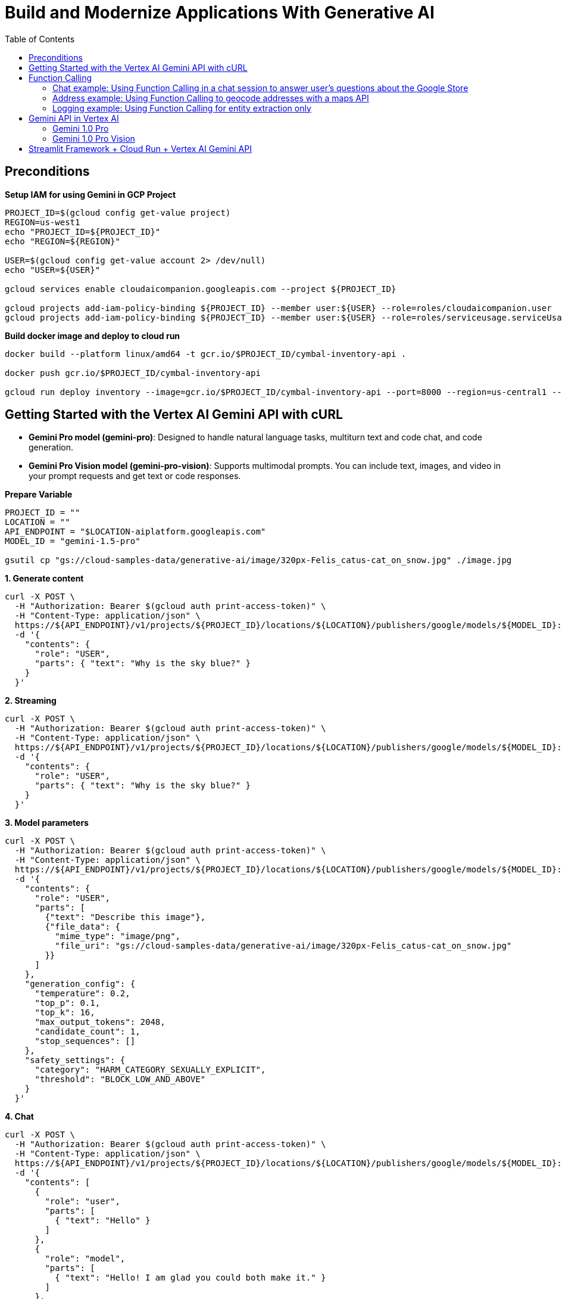 = Build and Modernize Applications With Generative AI 
:toc: manual

== Preconditions

[source, bash]
.*Setup IAM for using Gemini in GCP Project*
----
PROJECT_ID=$(gcloud config get-value project)
REGION=us-west1
echo "PROJECT_ID=${PROJECT_ID}"
echo "REGION=${REGION}"

USER=$(gcloud config get-value account 2> /dev/null)
echo "USER=${USER}"

gcloud services enable cloudaicompanion.googleapis.com --project ${PROJECT_ID}

gcloud projects add-iam-policy-binding ${PROJECT_ID} --member user:${USER} --role=roles/cloudaicompanion.user
gcloud projects add-iam-policy-binding ${PROJECT_ID} --member user:${USER} --role=roles/serviceusage.serviceUsageViewer
----

[source, bash]
.*Build docker image and deploy to cloud run*
----
docker build --platform linux/amd64 -t gcr.io/$PROJECT_ID/cymbal-inventory-api .

docker push gcr.io/$PROJECT_ID/cymbal-inventory-api

gcloud run deploy inventory --image=gcr.io/$PROJECT_ID/cymbal-inventory-api --port=8000 --region=us-central1 --set-env-vars=PROJECT_ID=$PROJECT_ID --allow-unauthenticated
----

== Getting Started with the Vertex AI Gemini API with cURL

* *Gemini Pro model (gemini-pro)*: Designed to handle natural language tasks, multiturn text and code chat, and code generation.
* *Gemini Pro Vision model (gemini-pro-vision)*: Supports multimodal prompts. You can include text, images, and video in your prompt requests and get text or code responses.

[source, bash]
.*Prepare Variable*
----
PROJECT_ID = ""
LOCATION = ""
API_ENDPOINT = "$LOCATION-aiplatform.googleapis.com"
MODEL_ID = "gemini-1.5-pro"

gsutil cp "gs://cloud-samples-data/generative-ai/image/320px-Felis_catus-cat_on_snow.jpg" ./image.jpg
----

[source, bash]
.*1. Generate content*
----
curl -X POST \
  -H "Authorization: Bearer $(gcloud auth print-access-token)" \
  -H "Content-Type: application/json" \
  https://${API_ENDPOINT}/v1/projects/${PROJECT_ID}/locations/${LOCATION}/publishers/google/models/${MODEL_ID}:generateContent \
  -d '{
    "contents": {
      "role": "USER",
      "parts": { "text": "Why is the sky blue?" }
    }
  }'
----

[source, bash]
.*2. Streaming*
----
curl -X POST \
  -H "Authorization: Bearer $(gcloud auth print-access-token)" \
  -H "Content-Type: application/json" \
  https://${API_ENDPOINT}/v1/projects/${PROJECT_ID}/locations/${LOCATION}/publishers/google/models/${MODEL_ID}:streamGenerateContent \
  -d '{
    "contents": {
      "role": "USER",
      "parts": { "text": "Why is the sky blue?" }
    }
  }'
----

[source, bash]
.*3. Model parameters*
----
curl -X POST \
  -H "Authorization: Bearer $(gcloud auth print-access-token)" \
  -H "Content-Type: application/json" \
  https://${API_ENDPOINT}/v1/projects/${PROJECT_ID}/locations/${LOCATION}/publishers/google/models/${MODEL_ID}:generateContent \
  -d '{
    "contents": {
      "role": "USER",
      "parts": [
        {"text": "Describe this image"},
        {"file_data": {
          "mime_type": "image/png",
          "file_uri": "gs://cloud-samples-data/generative-ai/image/320px-Felis_catus-cat_on_snow.jpg"
        }}
      ]
    },
    "generation_config": {
      "temperature": 0.2,
      "top_p": 0.1,
      "top_k": 16,
      "max_output_tokens": 2048,
      "candidate_count": 1,
      "stop_sequences": []
    },
    "safety_settings": {
      "category": "HARM_CATEGORY_SEXUALLY_EXPLICIT",
      "threshold": "BLOCK_LOW_AND_ABOVE"
    }
  }'
----

[source, bash]
.*4. Chat*
----
curl -X POST \
  -H "Authorization: Bearer $(gcloud auth print-access-token)" \
  -H "Content-Type: application/json" \
  https://${API_ENDPOINT}/v1/projects/${PROJECT_ID}/locations/${LOCATION}/publishers/google/models/${MODEL_ID}:generateContent \
  -d '{
    "contents": [
      {
        "role": "user",
        "parts": [
          { "text": "Hello" }
        ]
      },
      {
        "role": "model",
        "parts": [
          { "text": "Hello! I am glad you could both make it." }
        ]
      },
      {
        "role": "user",
        "parts": [
          { "text": "So what is the first order of business?" }
        ]
      }
    ]
  }'
----

[source, bash]
.*5. Function calling*
----
curl -X POST \
  -H "Authorization: Bearer $(gcloud auth print-access-token)" \
  -H "Content-Type: application/json" \
  https://${API_ENDPOINT}/v1beta1/projects/${PROJECT_ID}/locations/${LOCATION}/publishers/google/models/${MODEL_ID}:generateContent \
  -d '{
  "contents": {
    "role": "user",
    "parts": {
      "text": "Which theaters in Mountain View show Barbie movie?"
    }
  },
  "tools": [
    {
      "function_declarations": [
        {
          "name": "find_movies",
          "description": "find movie titles currently playing in theaters based on any description, genre, title words, etc.",
          "parameters": {
            "type": "object",
            "properties": {
              "location": {
                "type": "string",
                "description": "The city and state, e.g. San Francisco, CA or a zip code e.g. 95616"
              },
              "description": {
                "type": "string",
                "description": "Any kind of description including category or genre, title words, attributes, etc."
              }
            },
            "required": [
              "description"
            ]
          }
        },
        {
          "name": "find_theaters",
          "description": "find theaters based on location and optionally movie title which are is currently playing in theaters",
          "parameters": {
            "type": "object",
            "properties": {
              "location": {
                "type": "string",
                "description": "The city and state, e.g. San Francisco, CA or a zip code e.g. 95616"
              },
              "movie": {
                "type": "string",
                "description": "Any movie title"
              }
            },
            "required": [
              "location"
            ]
          }
        },
        {
          "name": "get_showtimes",
          "description": "Find the start times for movies playing in a specific theater",
          "parameters": {
            "type": "object",
            "properties": {
              "location": {
                "type": "string",
                "description": "The city and state, e.g. San Francisco, CA or a zip code e.g. 95616"
              },
              "movie": {
                "type": "string",
                "description": "Any movie title"
              },
              "theater": {
                "type": "string",
                "description": "Name of theater"
              },
              "date": {
                "type": "string",
                "description": "Date for requested showtime"
              }
            },
            "required": [
              "location",
              "movie",
              "theater",
              "date"
            ]
          }
        }
      ]
    }
  ]
}'
----

NOTE: Function calling lets you create a description of a function in their code, then pass that description to a language model in a request. This sample is an example of passing in a description of a function that returns information about where a movie is playing. Several function declarations are included in the request, such as find_movies and find_theaters.

[source, bash]
.*6. Generate text from a local image*
----
data=$(base64 -w 0 image.jpg)

curl -X POST \
  -H "Authorization: Bearer $(gcloud auth print-access-token)" \
  -H "Content-Type: application/json" \
  https://${API_ENDPOINT}/v1/projects/${PROJECT_ID}/locations/${LOCATION}/publishers/google/models/${MODEL_ID}:generateContent \
  -d "{
      'contents': {
        'role': 'USER',
        'parts': [
          {
            'text': 'Is it a cat?'
          },
          {
            'inline_data': {
              'data': '${data}',
              'mime_type':'image/jpeg'
            }
          }
        ]
       }
     }"
----

[source, bash]
.*7. Generate text from an image on Google Cloud Storage*
----
MODEL_ID="gemini-1.5-pro"

curl -X POST \
  -H "Authorization: Bearer $(gcloud auth print-access-token)" \
  -H "Content-Type: application/json" \
  https://${API_ENDPOINT}/v1/projects/${PROJECT_ID}/locations/${LOCATION}/publishers/google/models/${MODEL_ID}:generateContent \
  -d '{
    "contents": {
      "role": "USER",
      "parts": [
        {
          "text": "Describe this image"
        },
        {
          "file_data": {
            "mime_type": "image/png",
            "file_uri": "gs://cloud-samples-data/generative-ai/image/320px-Felis_catus-cat_on_snow.jpg"
          }
        }
      ]
    },
    "generation_config": {
      "temperature": 0.2,
      "top_p": 0.1,
      "top_k": 16,
      "max_output_tokens": 2048,
      "candidate_count": 1,
      "stop_sequences": []
    },
    "safety_settings": {
      "category": "HARM_CATEGORY_SEXUALLY_EXPLICIT",
      "threshold": "BLOCK_LOW_AND_ABOVE"
    }
  }'
----

[source, bash]
.*8. Generate text from a video file*
----
curl -X POST \
  -H "Authorization: Bearer $(gcloud auth print-access-token)" \
  -H "Content-Type: application/json" \
  https://${API_ENDPOINT}/v1/projects/${PROJECT_ID}/locations/${LOCATION}/publishers/google/models/${MODEL_ID}:generateContent \
  -d \
'{
    "contents": {
      "role": "USER",
      "parts": [
        {
          "text": "Answer the following questions using the video only. What is the profession of the main person? What are the main features of the phone highlighted?Which city was this recorded in?Provide the answer JSON."
        },
        {
          "file_data": {
            "mime_type": "video/mp4",
            "file_uri": "gs://github-repo/img/gemini/multimodality_usecases_overview/pixel8.mp4"
          }
        }
      ]
    }
  }'
----

== Function Calling 

Function calling lets developers create a description of a function in their code, then pass that description to a language model in a request. The response from the model includes the name of a function that matches the description and the arguments to call it with.

Imagine asking someone to write down important information without giving them a form or any guidelines on the structure. You might get a beautifully crafted paragraph, but extracting specific details like names, dates, or numbers would be tedious! Similarly, trying to get consistent structured data from a generative text model without function calling can be frustrating. You're stuck explicitly prompting for things like JSON output, often with inconsistent and frustrating results.

This is where Gemini Function Calling comes in. Instead of hoping for the best in a freeform text response from a generative model, you can define clear functions with specific parameters and data types. These function declarations act as structured guidelines, guiding the Gemini model to structure its output in a predictable and usable way. No more parsing text responses for important information!

Think of it like teaching Gemini to speak the language of your applications. Need to retrieve information from a database? Define a `search_db` function with parameters for search terms. Want to integrate with a weather API? Create a `get_weather` function that takes a location as input. Function calling bridges the gap between human language and the structured data needed to interact with external systems.

[source,bash]
.*1. Install Vertex AI SDK for Python*
----
pip3 install --upgrade --user --quiet google-cloud-aiplatform
----

[source,bash]
.*2. Authenticate and initialize*
----
import sys

if "google.colab" in sys.modules:
    from google.colab import auth

    auth.authenticate_user()

PROJECT_ID = "888888888"  
LOCATION = "europe-west4" 

import vertexai

vertexai.init(project=PROJECT_ID, location=LOCATION)
----

[source,bash]
.*3. Import libraries*
----
import requests
from vertexai.generative_models import (
    FunctionDeclaration,
    GenerationConfig,
    GenerativeModel,
    Part,
    Tool,
)
----

=== Chat example: Using Function Calling in a chat session to answer user's questions about the Google Store

[source,bash]
.*1. Define Function*
----
get_product_info = FunctionDeclaration(
    name="get_product_info",
    description="Get the stock amount and identifier for a given product",
    parameters={
        "type": "object",
        "properties": {
            "product_name": {"type": "string", "description": "Product name"}
        },
    },
)

get_store_location = FunctionDeclaration(
    name="get_store_location",
    description="Get the location of the closest store",
    parameters={
        "type": "object",
        "properties": {"location": {"type": "string", "description": "Location"}},
    },
)

place_order = FunctionDeclaration(
    name="place_order",
    description="Place an order",
    parameters={
        "type": "object",
        "properties": {
            "product": {"type": "string", "description": "Product name"},
            "address": {"type": "string", "description": "Shipping address"},
        },
    },
)
----

NOTE: The function parameters are specified as a Python dictionary in accordance with the OpenAPI JSON schema format.

[source,bash]
.*2. Define a tool that allows the Gemini model to select from the set of 3 functions*
----
retail_tool = Tool(
    function_declarations=[
        get_product_info,
        get_store_location,
        place_order,
    ],
)
----

[source,bash]
.*3. Initilize Model with the defined Tool above*
----
model = GenerativeModel(
    "gemini-1.5-pro-001",
    generation_config=GenerationConfig(temperature=0),
    tools=[retail_tool],
)
chat = model.start_chat()
----

NOTE: The temperature parameter controls the degree of randomness in this generation. Lower temperatures are good for functions that require deterministic parameter values, while higher temperatures are good for functions with parameters that accept more diverse or creative parameter values. A temperature of 0 is deterministic. In this case, responses for a given prompt are mostly deterministic, but a small amount of variation is still possible.


NOTE: The `retail_tool` is created in step 2.

[source,bash]
.*4. Call get production info*
----
prompt = """
Do you have the Pixel 8 Pro in stock?
"""

response = chat.send_message(prompt)
response.candidates[0].content.parts[0]
----

[source,bash]
----
function_call {
  name: "get_product_info"
  args {
    fields {
      key: "product_name"
      value {
        string_value: "Pixel 8 Pro"
      }
    }
  }
}
----

NOTE: The response from the Gemini API consists of a structured data object that contains the name and parameters of the function that Gemini selected out of the available functions.

[source,bash]
.*5. call external system simutation*
----
api_response = {"sku": "GA04834-US", "in_stock": "yes"}

response = chat.send_message(
    Part.from_function_response(
        name="get_product_info",
        response={
            "content": api_response,
        },
    ),
)
response.text
----

[source,bash]
----
'Yes, the Pixel 8 Pro is in stock. \n'
----

[source,bash]
.*6. Call get production info*
----
prompt = """
What about the Pixel 8? Is there a store in
Mountain View, CA that I can visit to try one out?
"""

response = chat.send_message(prompt)
response.candidates[0].content.parts[0]
----

[source,bash]
----
function_call {
  name: "get_product_info"
  args {
    fields {
      key: "product_name"
      value {
        string_value: "Pixel 8"
      }
    }
  }
}
----

[source,bash]
.*7. call external system simutation*
----
api_response = {"sku": "GA08475-US", "in_stock": "yes"}

response = chat.send_message(
    Part.from_function_response(
        name="get_product_info",
        response={
            "content": api_response,
        },
    ),
)
response.candidates[0].content.parts[0]
----

[source,bash]
----
function_call {
  name: "get_store_location"
  args {
    fields {
      key: "location"
      value {
        string_value: "Mountain View, CA"
      }
    }
  }
}
----

NOTE: The Gemini API respond with a second function call to `get_store_location` rather than `get_product_info`.

[source,bash]
.*8. call get_store_location*
----
api_response = {"store": "2000 N Shoreline Blvd, Mountain View, CA 94043, US"}

response = chat.send_message(
    Part.from_function_response(
        name="get_store_location",
        response={
            "content": api_response,
        },
    ),
)
response.text
----

[source,bash]
----
'Yes, the Pixel 8 is in stock. You can visit the store at 2000 N Shoreline Blvd, Mountain View, CA 94043, US to try it out. \n'
----

[source,bash]
.*9. call function*
----
prompt = """
I'd like to order a Pixel 8 Pro and have it shipped to 1155 Borregas Ave, Sunnyvale, CA 94089.
"""

response = chat.send_message(prompt)
response.candidates[0].content.parts[0]
----

[source,bash]
----
function_call {
  name: "place_order"
  args {
    fields {
      key: "address"
      value {
        string_value: "1155 Borregas Ave, Sunnyvale, CA 94089"
      }
    }
    fields {
      key: "product"
      value {
        string_value: "Pixel 8 Pro"
      }
    }
  }
}
----

[source,bash]
.*10. call external system simulation*
----
api_response = {
    "payment_status": "paid",
    "order_number": 12345,
    "est_arrival": "2 days",
}

response = chat.send_message(
    Part.from_function_response(
        name="place_order",
        response={
            "content": api_response,
        },
    ),
)
response.text
----

[source,bash]
----
'Your order has been placed and will arrive in 2 days. Your order number is 12345. \n'
----

=== Address example: Using Function Calling to geocode addresses with a maps API

[source,bash]
.*1. Define function*
----
get_location = FunctionDeclaration(
    name="get_location",
    description="Get latitude and longitude for a given location",
    parameters={
        "type": "object",
        "properties": {
            "poi": {"type": "string", "description": "Point of interest"},
            "street": {"type": "string", "description": "Street name"},
            "city": {"type": "string", "description": "City name"},
            "county": {"type": "string", "description": "County name"},
            "state": {"type": "string", "description": "State name"},
            "country": {"type": "string", "description": "Country name"},
            "postal_code": {"type": "string", "description": "Postal code"},
        },
    },
)
----

[source,bash]
.*2. Define a tool*
----
location_tool = Tool(
    function_declarations=[get_location],
)
----

[source,bash]
.*3. call function*
----
prompt = """
I want to get the coordinates for the following address:
1600 Amphitheatre Pkwy, Mountain View, CA 94043, US
"""

response = model.generate_content(
    prompt,
    generation_config=GenerationConfig(temperature=0),
    tools=[location_tool],
)
response.candidates[0].content.parts[0]
----

[source,bash]
----
function_call {
  name: "get_location"
  args {
    fields {
      key: "city"
      value {
        string_value: "Mountain View"
      }
    }
    fields {
      key: "country"
      value {
        string_value: "US"
      }
    }
    fields {
      key: "postal_code"
      value {
        string_value: "94043"
      }
    }
    fields {
      key: "state"
      value {
        string_value: "CA"
      }
    }
    fields {
      key: "street"
      value {
        string_value: "1600 Amphitheatre Pkwy"
      }
    }
  }
}
----

[source,bash]
.*4. External map api*
----
x = response.candidates[0].content.parts[0].function_call.args

url = "https://nominatim.openstreetmap.org/search?"
for i in x:
    url += f'{i}="{x[i]}"&'
url += "format=json"

headers = {"User-Agent": "none"}
x = requests.get(url, headers=headers)
content = x.json()
content
----

[source,bash]
----
[{'place_id': 299815182,
  'licence': 'Data © OpenStreetMap contributors, ODbL 1.0. http://osm.org/copyright',
  'osm_type': 'way',
  'osm_id': 23733659,
  'lat': '37.42248575',
  'lon': '-122.08558456613565',
  'class': 'building',
  'type': 'commercial',
  'place_rank': 30,
  'importance': 6.277943083843774e-05,
  'addresstype': 'building',
  'name': 'Google Building 41',
  'display_name': 'Google Building 41, 1600, Amphitheatre Parkway, Mountain View, Santa Clara County, California, 94043, United States',
  'boundingbox': ['37.4221124', '37.4228508', '-122.0859868', '-122.0851511']},
 {'place_id': 299141099,
  'licence': 'Data © OpenStreetMap contributors, ODbL 1.0. http://osm.org/copyright',
  'osm_type': 'node',
  'osm_id': 2192620021,
  'lat': '37.4217636',
  'lon': '-122.084614',
  'class': 'office',
  'type': 'it',
  'place_rank': 30,
  'importance': 6.277943083843774e-05,
  'addresstype': 'office',
  'name': 'Google Headquarters',
  'display_name': 'Google Headquarters, 1600, Amphitheatre Parkway, Mountain View, Santa Clara County, California, 94043, United States',
  'boundingbox': ['37.4217136', '37.4218136', '-122.0846640', '-122.0845640']}]
----

=== Logging example: Using Function Calling for entity extraction only

[source,bash]
.*1. Define function*
----
extract_log_data = FunctionDeclaration(
    name="extract_log_data",
    description="Extract details from error messages in raw log data",
    parameters={
        "type": "object",
        "properties": {
            "locations": {
                "type": "array",
                "description": "Errors",
                "items": {
                    "description": "Details of the error",
                    "type": "object",
                    "properties": {
                        "error_message": {
                            "type": "string",
                            "description": "Full error message",
                        },
                        "error_code": {"type": "string", "description": "Error code"},
                        "error_type": {"type": "string", "description": "Error type"},
                    },
                },
            }
        },
    },
)
----

[source,bash]
.*2. Define a tool*
----
extraction_tool = Tool(
    function_declarations=[extract_log_data],
)
----

[source,bash]
.*3. Call function*
----
prompt = """
[15:43:28] ERROR: Could not process image upload: Unsupported file format. (Error Code: 308)
[15:44:10] INFO: Search index updated successfully.
[15:45:02] ERROR: Service dependency unavailable (payment gateway). Retrying... (Error Code: 5522)
[15:45:33] ERROR: Application crashed due to out-of-memory exception. (Error Code: 9001)
"""

response = model.generate_content(
    prompt,
    generation_config=GenerationConfig(temperature=0),
    tools=[extraction_tool],
)

response.candidates[0].content.parts[0].function_call
----

[source,bash]
----
name: "extract_log_data"
args {
  fields {
    key: "locations"
    value {
      list_value {
        values {
          struct_value {
            fields {
              key: "error_code"
              value {
                string_value: "308"
              }
            }
            fields {
              key: "error_message"
              value {
                string_value: "Could not process image upload: Unsupported file format."
              }
            }
            fields {
              key: "error_type"
              value {
                string_value: "ERROR"
              }
            }
          }
        }
        values {
          struct_value {
            fields {
              key: "error_code"
              value {
                string_value: "5522"
              }
            }
            fields {
              key: "error_message"
              value {
                string_value: "Service dependency unavailable (payment gateway). Retrying..."
              }
            }
            fields {
              key: "error_type"
              value {
                string_value: "ERROR"
              }
            }
          }
        }
        values {
          struct_value {
            fields {
              key: "error_code"
              value {
                string_value: "9001"
              }
            }
            fields {
              key: "error_message"
              value {
                string_value: "Application crashed due to out-of-memory exception."
              }
            }
            fields {
              key: "error_type"
              value {
                string_value: "ERROR"
              }
            }
          }
        }
      }
    }
  }
}
----

== Gemini API in Vertex AI

[source,bash]
.*1. Install Vertex AI SDK for Python*
----
pip3 install --upgrade --user google-cloud-aiplatform
----

[source,bash]
.*2. Authenticate and initialize*
----
import sys

# Additional authentication is required for Google Colab
if "google.colab" in sys.modules:
    # Authenticate user to Google Cloud
    from google.colab import auth

    auth.authenticate_user()

# Define project information
PROJECT_ID = ""  # @param {type:"string"}
LOCATION = "us-central1"  # @param {type:"string"}

# Initialize Vertex AI
import vertexai

vertexai.init(project=PROJECT_ID, location=LOCATION)
----

[source,bash]
.*3. Import libraries*
----
from vertexai.generative_models import GenerationConfig, GenerativeModel, Image, Part
----

=== Gemini 1.0 Pro

[source,bash]
.*1. load model*
----
model = GenerativeModel("gemini-1.0-pro")
----

[source,bash]
.*2. generate text*
----
responses = model.generate_content("Why is the sky blue?", stream=True)

for response in responses:
    print(response.text, end="")
----

[source,bash]
----
The sky is blue because of a phenomenon called Rayleigh scattering. When sunlight enters the Earth's atmosphere, it is scattered in all directions by the tiny molecules of air. Blue light has a shorter wavelength than other colors of light, so it is scattered more easily. This is why we see a blue sky.

Here are some additional details about Rayleigh scattering:

* It was first explained by Lord Rayleigh in the 19th century.
* It is responsible for the blue color of the sky, the redness of sunsets, and the polarized light of the sky.
* The intensity of Rayleigh scattering is inversely proportional to the fourth power of the wavelength of light. This means that blue light is scattered much more strongly than red light.
* Rayleigh scattering is also responsible for the polarization of light from the sky. This is because the scattered light is polarized in a plane perpendicular to the direction of the incident light.

I hope this information is helpful. Please let me know if you have any other questions.
----

[source,bash]
.*3. generate text*
----
prompt = """Create a numbered list of 10 items. Each item in the list should be a trend in the generative ai and LLM 2025.

Each trend should be less than 10 words."""  

responses = model.generate_content(prompt, stream=True)

for response in responses:
    print(response.text, end="")
----

[source,bash]
----
## Top 10 Trends in Generative AI and LLMs (2025):

1. Personalization of AI assistants.
2. Generative AI for scientific discovery.
3. AI-powered video editing and creation.
4. Hyperrealistic synthetic data generation.
5. Democratization of AI development tools.
6. LLMs for personalized education.
7. AI-driven medical diagnosis and treatment.
8. Explainable and transparent AI models.
9. AI for climate change mitigation and adaptation.
10. Responsible development and use of AI.
----

[source,bash]
.*4. Model parameters*
----
generation_config = GenerationConfig(
    temperature=0.9,
    top_p=1.0,
    top_k=32,
    candidate_count=1,
    max_output_tokens=8192,
)

responses = model.generate_content(
    "Why is the sky blue?",
    generation_config=generation_config,
    stream=True,
)

for response in responses:
    print(response.text, end="")
----

[source,bash]
----
The sky is blue because of a phenomenon called Rayleigh scattering.

When sunlight enters the Earth's atmosphere, it is scattered in all directions by the air molecules. Blue light is scattered more strongly than other colors because it has a shorter wavelength. This scattered blue light is what we see as the color of the sky.

The other colors of sunlight are also scattered, but they are scattered less strongly. This is why the sky appears blue, even though sunlight is actually white.
----

[source,bash]
.*5. multi-turn chat conversations*
----
chat = model.start_chat()

prompt = """My name is Ned. You are my personal assistant. My favorite movies are Lord of the Rings and Hobbit.

Suggest another movie I might like.
"""

responses = chat.send_message(prompt, stream=True)

for response in responses:
    print(response.text, end="")
----

[source,bash]
----
Hello, Ned. It's great to meet you! I'm happy to help you find another movie you might like. Since you enjoy Lord of the Rings and the Hobbit, I can suggest a few movies based on different aspects of those films that you seem to enjoy. 

Would you prefer something with a similar:

* **Epic fantasy world and story**: Try the *Chronicles of Narnia* series, *The Golden Compass*, or *Eragon*.
* **Medieval setting with knights and battles**: Check out *Braveheart*, *Kingdom of Heaven*, or *Excalibur*.
* **Group of unlikely heroes on a quest**: Consider *The Princess Bride*, *Willow*, or *The Goonies*.
* **Dragons and other mythical creatures**: Explore *Reign of Fire*, *Dragonheart*, or *How to Train Your Dragon*. 
----

[source,bash]
.*6. follow-up prompt base on step 5 chat*
----
prompt = "Are my favorite movies based on a book series?"

responses = chat.send_message(prompt, stream=True)

for response in responses:
    print(response.text, end="")
----

[source,bash]
----
Yes, both the Lord of the Rings and the Hobbit trilogies are based on book series written by J.R.R. Tolkien. 

* **The Lord of the Rings** is a trilogy of epic high fantasy novels published between 1954 and 1955. It follows the quest of Frodo Baggins, a hobbit from the Shire, as he and his companions journey to destroy the One Ring, an artifact of immense power created by the Dark Lord Sauron.
* **The Hobbit**, published in 1937, is a shorter novel that serves as a prequel to The Lord of the Rings. It tells the story of Bilbo Baggins, a hobbit who joins a group of dwarves on a quest to reclaim their lost treasure from the dragon Smaug.

Both book series are highly acclaimed and have been translated into numerous languages. They have also inspired countless adaptations, including the popular film trilogies directed by Peter Jackson. 
----

[source,bash]
.*7. Chat history(step 5 and 6)*
----
print(chat.history)
----

[source,bash]
----
[role: "user"
parts {
  text: "My name is Ned. You are my personal assistant. My favorite movies are Lord of the Rings and Hobbit.\n\nSuggest another movie I might like.\n"
}
, role: "model"
parts {
  text: "Hello, Ned. It\'s great to meet you! I\'m happy to help you find another movie you might like. Since you enjoy Lord of the Rings and the Hobbit, I can suggest a few movies based on different aspects of those films that you seem to enjoy. \n\nWould you prefer something with a similar:\n\n* **Epic fantasy world and story**: Try the *Chronicles of Narnia* series, *The Golden Compass*, or *Eragon*.\n* **Medieval setting with knights and battles**: Check out *Braveheart*, *Kingdom of Heaven*, or *Excalibur*.\n* **Group of unlikely heroes on a quest**: Consider *The Princess Bride*, *Willow*, or *The Goonies*.\n* **Dragons and other mythical creatures**: Explore *Reign of Fire*, *Dragonheart*, or *How to Train Your Dragon*. \n"
}
, role: "user"
parts {
  text: "Are my favorite movies based on a book series?"
}
, role: "model"
parts {
  text: "Yes, both the Lord of the Rings and the Hobbit trilogies are based on book series written by J.R.R. Tolkien. \n\n* **The Lord of the Rings** is a trilogy of epic high fantasy novels published between 1954 and 1955. It follows the quest of Frodo Baggins, a hobbit from the Shire, as he and his companions journey to destroy the One Ring, an artifact of immense power created by the Dark Lord Sauron.\n* **The Hobbit**, published in 1937, is a shorter novel that serves as a prequel to The Lord of the Rings. It tells the story of Bilbo Baggins, a hobbit who joins a group of dwarves on a quest to reclaim their lost treasure from the dragon Smaug.\n\nBoth book series are highly acclaimed and have been translated into numerous languages. They have also inspired countless adaptations, including the popular film trilogies directed by Peter Jackson. "
}
]
----

=== Gemini 1.0 Pro Vision

[source,bash]
.*1. load model*
----
multimodal_model = GenerativeModel("gemini-1.0-pro-vision")
----

[source,bash]
.*2. define helper functions*
----
import http.client
import typing
import urllib.request

import IPython.display
from PIL import Image as PIL_Image
from PIL import ImageOps as PIL_ImageOps


def display_images(
    images: typing.Iterable[Image],
    max_width: int = 600,
    max_height: int = 350,
) -> None:
    for image in images:
        pil_image = typing.cast(PIL_Image.Image, image._pil_image)
        if pil_image.mode != "RGB":
            # RGB is supported by all Jupyter environments (e.g. RGBA is not yet)
            pil_image = pil_image.convert("RGB")
        image_width, image_height = pil_image.size
        if max_width < image_width or max_height < image_height:
            # Resize to display a smaller notebook image
            pil_image = PIL_ImageOps.contain(pil_image, (max_width, max_height))
        IPython.display.display(pil_image)


def get_image_bytes_from_url(image_url: str) -> bytes:
    with urllib.request.urlopen(image_url) as response:
        response = typing.cast(http.client.HTTPResponse, response)
        image_bytes = response.read()
    return image_bytes


def load_image_from_url(image_url: str) -> Image:
    image_bytes = get_image_bytes_from_url(image_url)
    return Image.from_bytes(image_bytes)


def get_url_from_gcs(gcs_uri: str) -> str:
    # converts gcs uri to url for image display.
    url = "https://storage.googleapis.com/" + gcs_uri.replace("gs://", "").replace(
        " ", "%20"
    )
    return url


def print_multimodal_prompt(contents: list):
    """
    Given contents that would be sent to Gemini,
    output the full multimodal prompt for ease of readability.
    """
    for content in contents:
        if isinstance(content, Image):
            display_images([content])
        elif isinstance(content, Part):
            url = get_url_from_gcs(content.file_data.file_uri)
            IPython.display.display(load_image_from_url(url))
        else:
            print(content)
----

[source,bash]
.*3. Generate text from local image and text*
----
# Download an image from Google Cloud Storage
! gsutil cp "gs://cloud-samples-data/generative-ai/image/320px-Felis_catus-cat_on_snow.jpg" ./image.jpg

# Load from local file
image = Image.load_from_file("image.jpg")

# Prepare contents
prompt = "Describe this image?"
contents = [image, prompt]

responses = multimodal_model.generate_content(contents, stream=True)

print("-------Prompt--------")
print_multimodal_prompt(contents)

print("\n-------Response--------")
for response in responses:
    print(response.text, end="")
----

[source,bash]
----
-------Prompt--------
<image>
Describe this image?

-------Response--------
 This is a photo of a cat walking in the snow. The cat is brown and white, and it has a long tail. The snow is white and it is covering the ground. The cat is looking at the camera.
----

[source,bash]
.*4. Generate text from text & image(s)*
----
# Load image from Cloud Storage URI
gcs_uri = "gs://cloud-samples-data/generative-ai/image/boats.jpeg"

# Prepare contents
image = Part.from_uri(gcs_uri, mime_type="image/jpeg")
prompt = "Describe the scene?"
contents = [image, prompt]

responses = multimodal_model.generate_content(contents, stream=True)

print("-------Prompt--------")
print_multimodal_prompt(contents)

print("\n-------Response--------")
for response in responses:
    print(response.text, end="")
----

[source,bash]
----

-------Prompt--------
<image>
Describe the scene?

-------Response--------
 Two pontoon boats are anchored in the Charles River in Boston, Massachusetts. In the background are two bridges and the Boston skyline.
----

[source,bash]
.*5. Images with direct links*
----
# Load image from Cloud Storage URI
image_url = (
    "https://storage.googleapis.com/cloud-samples-data/generative-ai/image/boats.jpeg"
)
image = load_image_from_url(image_url)  # convert to bytes

# Prepare contents
prompt = "Describe the scene?"
contents = [image, prompt]

responses = multimodal_model.generate_content(contents, stream=True)

print("-------Prompt--------")
print_multimodal_prompt(contents)

print("\n-------Response--------")
for response in responses:
    print(response.text, end="")
----

[source,bash]
----
-------Prompt--------
<image>
Describe the scene?

-------Response--------
 Two pontoon boats are anchored in the Charles River in Boston, Massachusetts. In the background are two bridges and the Boston skyline.
----

[source,bash]
.*6. Combining multiple images and text prompts for few-shot prompting*
----
# Load images from Cloud Storage URI
image1_url = "https://storage.googleapis.com/github-repo/img/gemini/intro/landmark1.jpg"
image2_url = "https://storage.googleapis.com/github-repo/img/gemini/intro/landmark2.jpg"
image3_url = "https://storage.googleapis.com/github-repo/img/gemini/intro/landmark3.jpg"
image1 = load_image_from_url(image1_url)
image2 = load_image_from_url(image2_url)
image3 = load_image_from_url(image3_url)

# Prepare prompts
prompt1 = """{"city": "London", "Landmark:", "Big Ben"}"""
prompt2 = """{"city": "Paris", "Landmark:", "Eiffel Tower"}"""

# Prepare contents
contents = [image1, prompt1, image2, prompt2, image3]

responses = multimodal_model.generate_content(contents, stream=True)

print("-------Prompt--------")
print_multimodal_prompt(contents)

print("\n-------Response--------")
for response in responses:
    print(response.text, end="")
----

[source,bash]
----
{"city": "London", "Landmark:", "Big Ben"}
{"city": "Paris", "Landmark:", "Eiffel Tower"}
{"city": "Rome", "Landmark:", "Colosseum"}
----

[source,bash]
.*7. Generate text from a video file*
----
file_path = "github-repo/img/gemini/multimodality_usecases_overview/pixel8.mp4"
video_uri = f"gs://{file_path}"
video_url = f"https://storage.googleapis.com/{file_path}"

IPython.display.Video(video_url, width=450)

prompt = """
Answer the following questions using the video only:
What is the profession of the main person?
What are the main features of the phone highlighted?
Which city was this recorded in?
Provide the answer JSON.
"""

video = Part.from_uri(video_uri, mime_type="video/mp4")
contents = [prompt, video]

responses = multimodal_model.generate_content(contents, stream=True)

for response in responses:
    print(response.text, end="")
----

[source,json]
----
{
  "person": {
    "name": "Saeka Shimada",
    "profession": "photographer"
  },
  "phone": {
    "brand": "Google",
    "model": "Pixel 8"
  },
  "city": "Tokyo",
  "features": [
    "Video Boost",
    "Night Sight"
  ]
}
----

== Streamlit Framework + Cloud Run + Vertex AI Gemini API

[source, bash]
.*1. get code*
----
git clone https://github.com/GoogleCloudPlatform/generative-ai.git --depth=1
cd generative-ai/gemini/sample-apps/gemini-streamlit-cloudrun
----

[source, bash]
.*2. Setup the Python virtual environment and install the dependencies*
----
python3 -m venv gemini-streamlit
source gemini-streamlit/bin/activate
pip install -r requirements.txt
----

[source, bash]
.*3. setup environment and run locally*
----
GCP_PROJECT='88888888'
GCP_REGION='europe-west1'

streamlit run app.py \
  --browser.serverAddress=localhost \
  --server.enableCORS=false \
  --server.enableXsrfProtection=false \
  --server.port 8080
----

[source, bash]
.*3. build and deploy app to cloud run*
----
AR_REPO='gemini-repo'
SERVICE_NAME='gemini-streamlit-app' 

gcloud artifacts repositories create "$AR_REPO" --location="$GCP_REGION" --repository-format=Docker

gcloud builds submit --tag "$GCP_REGION-docker.pkg.dev/$GCP_PROJECT/$AR_REPO/$SERVICE_NAME"

gcloud run deploy "$SERVICE_NAME" \
  --port=8080 \
  --image="$GCP_REGION-docker.pkg.dev/$GCP_PROJECT/$AR_REPO/$SERVICE_NAME" \
  --allow-unauthenticated \
  --region=$GCP_REGION \
  --platform=managed  \
  --project=$GCP_PROJECT \
  --set-env-vars=GCP_PROJECT=$GCP_PROJECT,GCP_REGION=$GCP_REGION
----

[source, bash]
----
...
Done.                                                                          
Service [gemini-streamlit-app] revision [gemini-streamlit-app-00001-wlh] has been deployed and is serving 100 percent of traffic.
Service URL: https://gemini-streamlit-app-392929949059.europe-west1.run.app
----

